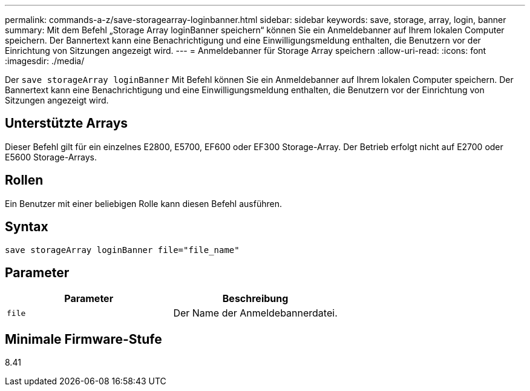 ---
permalink: commands-a-z/save-storagearray-loginbanner.html 
sidebar: sidebar 
keywords: save, storage, array, login, banner 
summary: Mit dem Befehl „Storage Array loginBanner speichern“ können Sie ein Anmeldebanner auf Ihrem lokalen Computer speichern. Der Bannertext kann eine Benachrichtigung und eine Einwilligungsmeldung enthalten, die Benutzern vor der Einrichtung von Sitzungen angezeigt wird. 
---
= Anmeldebanner für Storage Array speichern
:allow-uri-read: 
:icons: font
:imagesdir: ./media/


[role="lead"]
Der `save storageArray loginBanner` Mit Befehl können Sie ein Anmeldebanner auf Ihrem lokalen Computer speichern. Der Bannertext kann eine Benachrichtigung und eine Einwilligungsmeldung enthalten, die Benutzern vor der Einrichtung von Sitzungen angezeigt wird.



== Unterstützte Arrays

Dieser Befehl gilt für ein einzelnes E2800, E5700, EF600 oder EF300 Storage-Array. Der Betrieb erfolgt nicht auf E2700 oder E5600 Storage-Arrays.



== Rollen

Ein Benutzer mit einer beliebigen Rolle kann diesen Befehl ausführen.



== Syntax

[listing]
----
save storageArray loginBanner file="file_name"
----


== Parameter

[cols="2*"]
|===
| Parameter | Beschreibung 


 a| 
`file`
 a| 
Der Name der Anmeldebannerdatei.

|===


== Minimale Firmware-Stufe

8.41
